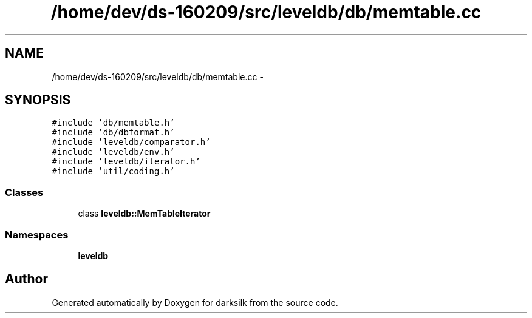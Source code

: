 .TH "/home/dev/ds-160209/src/leveldb/db/memtable.cc" 3 "Wed Feb 10 2016" "Version 1.0.0.0" "darksilk" \" -*- nroff -*-
.ad l
.nh
.SH NAME
/home/dev/ds-160209/src/leveldb/db/memtable.cc \- 
.SH SYNOPSIS
.br
.PP
\fC#include 'db/memtable\&.h'\fP
.br
\fC#include 'db/dbformat\&.h'\fP
.br
\fC#include 'leveldb/comparator\&.h'\fP
.br
\fC#include 'leveldb/env\&.h'\fP
.br
\fC#include 'leveldb/iterator\&.h'\fP
.br
\fC#include 'util/coding\&.h'\fP
.br

.SS "Classes"

.in +1c
.ti -1c
.RI "class \fBleveldb::MemTableIterator\fP"
.br
.in -1c
.SS "Namespaces"

.in +1c
.ti -1c
.RI " \fBleveldb\fP"
.br
.in -1c
.SH "Author"
.PP 
Generated automatically by Doxygen for darksilk from the source code\&.
